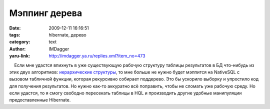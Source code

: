 Мэппинг дерева
==============
:date: 2009-12-11 16:16:51
:tags: hibernate, дерево
:category: text
:author: IMDagger
:yaru-link: http://imdagger.ya.ru/replies.xml?item_no=473

    Если мне удастся впихнуть в уже существующую рабочую структуру
таблицы результатов в БД что-нибудь из этих двух алгоритмов:
`иерархические
структуры <http://mikhailstadnik.com/hierarchical-data-structures-and-doctrine>`__,
то мне больше не нужно будет мэппится на NativeSQL с вызовом табличной
функции, которая рекурсивно собирает поддерево. Это бы ускорило выборку
и упростило код для получения результатов. Но нужно как-то аккуратно всё
поправить, чтобы не сломать уже рабочую среду. Но если удастся, то я
смогу свободно пересекать таблицы в HQL и производить другие удобные
манипуляции предоставленные Hibernate.

